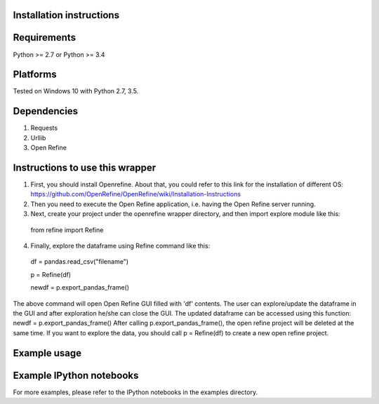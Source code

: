 Installation instructions
-------------------------

Requirements
------------
Python >= 2.7 or Python >= 3.4

Platforms
---------
Tested on Windows 10 with Python 2.7, 3.5.

Dependencies
------------
1. Requests
2. Urllib
3. Open Refine


Instructions to use this wrapper
---------------------------------
1. First, you should install Openrefine. About that, you could refer to this link for the installation of different OS:  https://github.com/OpenRefine/OpenRefine/wiki/Installation-Instructions

2. Then you need to execute the Open Refine application, i.e. having the Open Refine server running.

3. Next, create your project under the openrefine wrapper directory, and then import explore module like this:

  from refine import Refine
  
4. Finally, explore the dataframe using Refine command like this:
  
  df = pandas.read_csv("filename")
  
  p = Refine(df)

  newdf = p.export_pandas_frame()

The above command will open Open Refine GUI filled with 'df' contents. The user can 
explore/update the dataframe in the GUI and after exploration he/she can 
close the GUI. The updated dataframe can be accessed using this function: newdf = p.export_pandas_frame()
After calling p.export_pandas_frame(), the open refine project will be deleted at the same time. If you want to
explore the data, you should call p = Refine(df) to create a new open refine project. 

Example usage
-------------


Example IPython notebooks
--------------------------
For more examples, please refer to the IPython notebooks in the examples directory.

